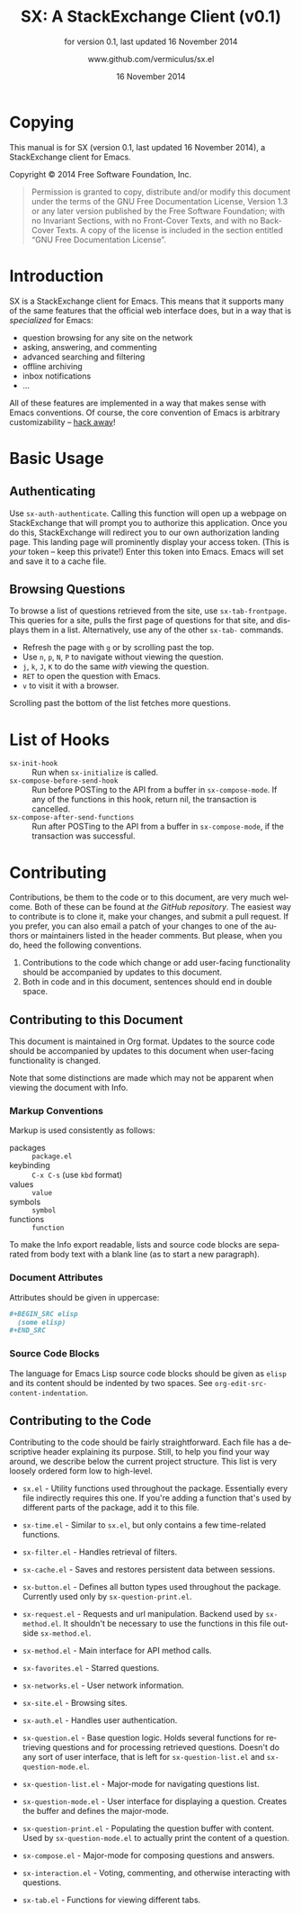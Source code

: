 #+MACRO: version 0.1
#+MACRO: versiondate 16 November 2014
#+MACRO: updated last updated {{{versiondate}}}

#+TITLE: SX: A StackExchange Client (v{{{version}}})
#+DATE: 16 November 2014
#+AUTHOR: @@texinfo:@url{@@www.github.com/vermiculus/sx.el@@texinfo:}@@
#+LANGUAGE: en

#+OPTIONS: ':t toc:t

#+TEXINFO_FILENAME: sx.info
#+TEXINFO_HEADER: @syncodeindex pg cp

#+TEXINFO_DIR_CATEGORY: Texinfo documentation system
#+TEXINFO_DIR_TITLE: SX: (StackExchange Client)
#+TEXINFO_DIR_DESC: A StackExchange client for Emacs

#+TEXINFO_PRINTED_TITLE: SX: A StackExchange Client
#+SUBTITLE: for version {{{version}}}, last updated {{{versiondate}}}

* Copying
  :PROPERTIES:
  :COPYING:  t
  :END:

This manual is for SX (version {{{version}}}, {{{updated}}}), a
StackExchange client for Emacs.

Copyright © 2014 Free Software Foundation, Inc.

#+BEGIN_QUOTE
Permission is granted to copy, distribute and/or modify this
document under the terms of the GNU Free Documentation License,
Version 1.3 or any later version published by the Free Software
Foundation; with no Invariant Sections, with no Front-Cover Texts,
and with no Back-Cover Texts.  A copy of the license is included in
the section entitled "GNU Free Documentation License".
#+END_QUOTE

* Introduction
SX is a StackExchange client for Emacs.  This means that it supports
many of the same features that the official web interface does, but in
a way that is /specialized/ for Emacs:

- question browsing for any site on the network
- asking, answering, and commenting
- advanced searching and filtering
- offline archiving
- inbox notifications
- ...

All of these features are implemented in a way that makes sense with
Emacs conventions.  Of course, the core convention of Emacs is
arbitrary customizability -- [[#hooks][hack away]]!

* Basic Usage
** Authenticating
Use ~sx-auth-authenticate~.  Calling this function will open up a
webpage on StackExchange that will prompt you to authorize this
application.  Once you do this, StackExchange will redirect you to our
own authorization landing page.  This landing page will prominently
display your access token.  (This is /your/ token -- keep this
private!)  Enter this token into Emacs.  Emacs will set and save it to
a cache file.

** Browsing Questions
To browse a list of questions retrieved from the site, use
~sx-tab-frontpage~.  This queries for a site, pulls the first page of
questions for that site, and displays them in a list.  Alternatively,
use any of the other ~sx-tab-~ commands.

- Refresh the page with =g= or by scrolling past the top.
- Use =n=, =p=, =N=, =P= to navigate without viewing the question.
- =j=, =k=, =J=, =K= to do the same /with/ viewing the question.
- =RET= to open the question with Emacs.
- =v= to visit it with a browser.

Scrolling past the bottom of the list fetches more questions.

* List of Hooks
  :PROPERTIES:
  :CUSTOM_ID: hooks
  :END:

# Do not list internal hooks.  While they are useful, they should be
# used only by contributors.

- ~sx-init-hook~ :: Run when ~sx-initialize~ is called.
- ~sx-compose-before-send-hook~ :: Run before POSTing to the API from
     a buffer in ~sx-compose-mode~.  If any of the functions in this
     hook, return nil, the transaction is cancelled.
- ~sx-compose-after-send-functions~ :: Run after POSTing to the API
     from a buffer in ~sx-compose-mode~, if the transaction was
     successful.

* Contributing
Contributions, be them to the code or to this document, are very much
welcome.  Both of these can be found at [[github.com/vermiculus/sx.el][the GitHub repository]].  The
easiest way to contribute is to clone it, make your changes, and
submit a pull request.  If you prefer, you can also email a patch of
your changes to one of the authors or maintainers listed in the header
comments.  But please, when you do, heed the following conventions.

1. Contributions to the code which change or add user-facing
   functionality should be accompanied by updates to this document.
2. Both in code and in this document, sentences should end in double
   space.

** Contributing to this Document
This document is maintained in Org format.  Updates to the source code
should be accompanied by updates to this document when user-facing
functionality is changed.

Note that some distinctions are made which may not be apparent when
viewing the document with Info.

*** Markup Conventions
Markup is used consistently as follows:

- packages :: =package.el=
- keybinding :: =C-x C-s= (use ~kbd~ format)
- values :: =value=
- symbols :: =symbol=
- functions :: ~function~

To make the Info export readable, lists and source code blocks are
separated from body text with a blank line (as to start a new
paragraph).

*** Document Attributes
Attributes should be given in uppercase:

#+BEGIN_SRC org
  ,#+BEGIN_SRC elisp
    (some elisp)
  ,#+END_SRC
#+END_SRC

*** Source Code Blocks
The language for Emacs Lisp source code blocks should be given as
=elisp= and its content should be indented by two spaces.  See
~org-edit-src-content-indentation~.

** Contributing to the Code
Contributing to the code should be fairly straightforward.  Each file
has a descriptive header explaining its purpose.  Still, to help you
find your way around, we describe below the current project
structure. This list is very loosely ordered form low to high-level.

- ~sx.el~ - Utility functions used throughout the package. Essentially
  every file indirectly requires this one. If you're adding a function
  that's used by different parts of the package, add it to this file.
- ~sx-time.el~ - Similar to ~sx.el~, but only contains a few
  time-related functions.
- ~sx-filter.el~ - Handles retrieval of filters.
- ~sx-cache.el~ - Saves and restores persistent data between sessions.
- ~sx-button.el~ - Defines all button types used throughout the
  package. Currently used only by ~sx-question-print.el~.

- ~sx-request.el~ - Requests and url manipulation. Backend used by
  ~sx-method.el~. It shouldn't be necessary to use the functions in
  this file outside ~sx-method.el~.
- ~sx-method.el~ - Main interface for API method calls.

- ~sx-favorites.el~ - Starred questions.
- ~sx-networks.el~ - User network information.
- ~sx-site.el~ - Browsing sites.
- ~sx-auth.el~ - Handles user authentication.

- ~sx-question.el~ - Base question logic. Holds several functions for
  retrieving questions and for processing retrieved questions. Doesn't
  do any sort of user interface, that is left for
  ~sx-question-list.el~ and ~sx-question-mode.el~.
- ~sx-question-list.el~ - Major-mode for navigating questions list.
- ~sx-question-mode.el~ - User interface for displaying a
  question. Creates the buffer and defines the major-mode.
- ~sx-question-print.el~ - Populating the question buffer with
  content. Used by ~sx-question-mode.el~ to actually print the content
  of a question.

- ~sx-compose.el~ - Major-mode for composing questions and answers.
- ~sx-interaction.el~ - Voting, commenting, and otherwise interacting with questions.
- ~sx-tab.el~ - Functions for viewing different tabs.

* COMMENT Local Variables
#  LocalWords:  StackExchange SX inbox sx API url json inline Org
#  LocalWords:  Markup keybinding keybindings customizability webpage

# Local Variables:
# org-export-date-timestamp-format: "$B %e %Y"
# sentence-end-double-space: t
# End:
